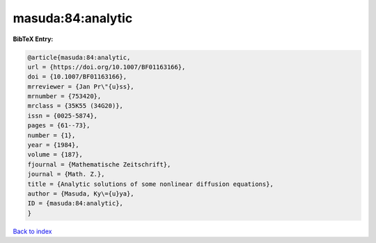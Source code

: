 masuda:84:analytic
==================

.. :cite:t:`masuda:84:analytic`

.. bibliography:: ../../All.bib

**BibTeX Entry:**

.. code-block:: bibtex

   @article{masuda:84:analytic,
   url = {https://doi.org/10.1007/BF01163166},
   doi = {10.1007/BF01163166},
   mrreviewer = {Jan Pr\"{u}ss},
   mrnumber = {753420},
   mrclass = {35K55 (34G20)},
   issn = {0025-5874},
   pages = {61--73},
   number = {1},
   year = {1984},
   volume = {187},
   fjournal = {Mathematische Zeitschrift},
   journal = {Math. Z.},
   title = {Analytic solutions of some nonlinear diffusion equations},
   author = {Masuda, Ky\={u}ya},
   ID = {masuda:84:analytic},
   }

`Back to index <../index>`_
